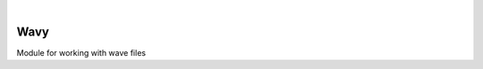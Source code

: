 .. image:: https://travis-ci.org/acelletti/wavy.svg?branch=master
   :target: https://travis-ci.org/acelletti/wavy

.. image:: https://coveralls.io/repos/github/acelletti/wavy/badge.svg?branch=travisci
   :target: https://coveralls.io/github/acelletti/wavy?branch=travisci

.. image:: https://img.shields.io/appveyor/tests/acelletti/wavy.svg
   :target: https://ci.appveyor.com/project/acelletti/wavy/build/tests

.. image:: https://img.shields.io/github/license/acelletti/wavy.svg
   :target: https://opensource.org/licenses/MIT

|

Wavy
=====
Module for working with wave files
